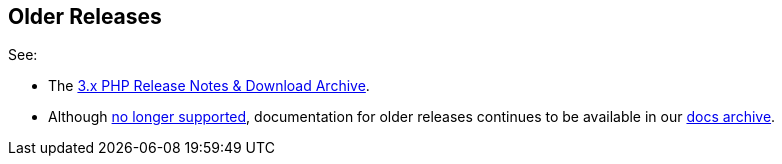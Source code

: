 // tag::older-releases[]
== Older Releases

See:

* The https://docs-archive.couchbase.com/php-sdk/3.2/project-docs/sdk-release-notes.html[3.x PHP Release Notes & Download Archive].
* Although https://www.couchbase.com/support-policy/enterprise-software[no longer supported], documentation for older releases continues to be available in our https://docs-archive.couchbase.com/php-sdk/2.6/sdk-release-notes.html[docs archive].
// end::older-releases[]
